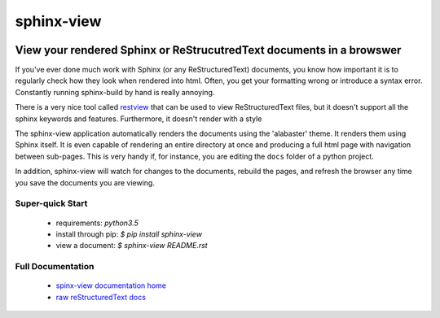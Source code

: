 *************
 sphinx-view
*************

.. image:: https://readthedocs.org/projects/sphinx-view/badge/?version=latest
   :target: http://sphinx-view.readthedocs.io/en/latest/?badge=latest
   :alt: Documentation Status

---------------------------------------------------------------------
View your rendered Sphinx or ReStrucutredText documents in a browswer
---------------------------------------------------------------------

If you've ever done much work with Sphinx (or any ReStructuredText) documents,
you know how important it is to regularly check how they look when rendered
into html. Often, you get your formatting wrong or introduce a syntax error.
Constantly running sphinx-build by hand is really annoying.

There is a very nice tool called `restview <https://github.com/mgedmin/restview>`_
that can be used to view ReStructuredText files, but it doesn't support all the
sphinx keywords and features. Furthermore, it doesn't render with a style

The sphinx-view application automatically renders the documents using the
'alabaster' theme. It renders them using Sphinx itself. It is even capable of
rendering an entire directory at once and producing a full html page with
navigation between sub-pages. This is very handy if, for instance, you are
editing the ``docs`` folder of a python project.

In addition, sphinx-view will watch for changes to the documents, rebuild the
pages, and refresh the browser any time you save the documents you are viewing.

Super-quick Start
-----------------
 - requirements: `python3.5`
 - install through pip: `$ pip install sphinx-view`
 - view a document: `$ sphinx-view README.rst`

Full Documentation
------------------
 - `spinx-view documentation home <http://sphinx-view.readthedocs.io>`_
 - `raw reStructuredText docs <https://github.com/dusktreader/sphinx-view/tree/master/docs>`_
